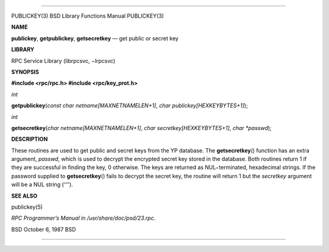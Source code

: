 --------------

PUBLICKEY(3) BSD Library Functions Manual PUBLICKEY(3)

**NAME**

**publickey**, **getpublickey**, **getsecretkey** — get public or secret
key

**LIBRARY**

RPC Service Library (librpcsvc, −lrpcsvc)

**SYNOPSIS**

**#include <rpc/rpc.h>
#include <rpc/key_prot.h>**

*int*

**getpublickey**\ (*const char netname[MAXNETNAMELEN+1]*,
*char publickey[HEXKEYBYTES+1]*);

*int*

**getsecretkey**\ (*char netname[MAXNETNAMELEN+1]*,
*char secretkey[HEXKEYBYTES+1]*, *char *passwd*);

**DESCRIPTION**

These routines are used to get public and secret keys from the YP
database. The **getsecretkey**\ () function has an extra argument,
*passwd*, which is used to decrypt the encrypted secret key stored in
the database. Both routines return 1 if they are successful in finding
the key, 0 otherwise. The keys are returned as NUL−terminated,
hexadecimal strings. If the password supplied to **getsecretkey**\ ()
fails to decrypt the secret key, the routine will return 1 but the
*secretkey* argument will be a NUL string (‘‘’’).

**SEE ALSO**

publickey(5)

*RPC Programmer’s Manual* in */usr/share/doc/psd/23.rpc*.

BSD October 6, 1987 BSD

--------------
